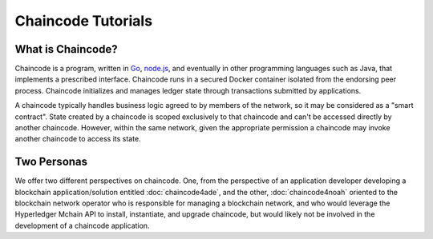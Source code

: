 Chaincode Tutorials
===================

What is Chaincode?
------------------

Chaincode is a program, written in `Go <https://golang.org>`_, `node.js <https://nodejs.org>`_,
and eventually in other programming languages such as Java, that implements a
prescribed interface. Chaincode runs in a secured Docker container isolated from
the endorsing peer process. Chaincode initializes and manages ledger state
through transactions submitted by applications.

A chaincode typically handles business logic agreed to by members of the
network, so it may be considered as a "smart contract". State created by a
chaincode is scoped exclusively to that chaincode and can't be accessed
directly by another chaincode. However, within the same network, given
the appropriate permission a chaincode may invoke another chaincode to
access its state.

Two Personas
------------

We offer two different perspectives on chaincode. One, from the perspective of
an application developer developing a blockchain application/solution
entitled :doc:`chaincode4ade`, and the other, :doc:`chaincode4noah` oriented
to the blockchain network operator who is responsible for managing a blockchain
network, and who would leverage the Hyperledger Mchain API to install,
instantiate, and upgrade chaincode, but would likely not be involved in the
development of a chaincode application.

.. Licensed under Creative Commons Attribution 4.0 International License
   https://creativecommons.org/licenses/by/4.0/
